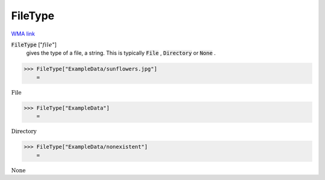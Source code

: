 FileType
========

`WMA link <https://reference.wolfram.com/language/ref/FileType.html>`_


:code:`FileType` [":math:`file`"]
    gives the type of a file, a string. This is typically :code:`File` , :code:`Directory`            or :code:`None` .





>>> FileType["ExampleData/sunflowers.jpg"]
    =

:math:`\text{File}`


>>> FileType["ExampleData"]
    =

:math:`\text{Directory}`


>>> FileType["ExampleData/nonexistent"]
    =

:math:`\text{None}`


